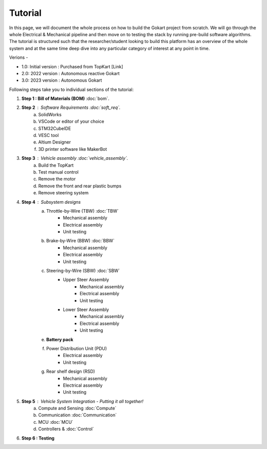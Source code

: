Tutorial
==============

In this page, we will document the whole process on how to build the Gokart project from scratch. We will go through the whole Electrical & Mechanical pipeline and then move on to testing the stack by running pre-build software algorithms.
The tutorial is structured such that the researcher/student looking to build this platform has an overview of the whole system and at the same time deep dive into any particular category of interest at any point in time.

Verions - 

* 1.0: Initial version : Purchased from TopKart [Link]
* 2.0: 2022 version : Autonomous reactive Gokart 
* 3.0: 2023 version : Autonomous Gokart 

Following steps take you to individual sections of the tutorial:

1. **Step 1 : Bill of Materials (BOM)** :doc:`bom`.
2. **Step 2** : Software Requirements :doc:`soft_req`.
    a. SolidWorks
    b. VSCode or editor of your choice
    c. STM32CubeIDE
    d. VESC tool
    e. Altium Designer
    f. 3D printer software like MakerBot
3. **Step 3** : Vehicle assembly :doc:`vehicle_assembly`.
    a. Build the TopKart
    b. Test manual control
    c. Remove the motor
    d. Remove the front and rear plastic bumps
    e. Remove steering system
4. **Step 4** : Subsystem designs 
    a. Throttle-by-Wire (TBW) :doc:`TBW`
        * Mechanical assembly
        * Electrical assembly
        * Unit testing
    b. Brake-by-Wire (BBW) :doc:`BBW`
        * Mechanical assembly
        * Electrical assembly
        * Unit testing
    c. Steering-by-Wire (SBW) :doc:`SBW`
        * Upper Steer Assembly 
            + Mechanical assembly
            + Electrical assembly
            + Unit testing
        * Lower Steer Assembly
            + Mechanical assembly
            + Electrical assembly
            + Unit testing
    e. **Battery pack**
    f. Power Distribution Unit (PDU)
        * Electrical assembly
        * Unit testing
    g. Rear shelf design (RSD)
        * Mechanical assembly
        * Electrical assembly
        * Unit testing

5. **Step 5** : Vehicle System Integration - Putting it all together!
    a. Compute and Sensing :doc:`Compute`
    b. Communication :doc:`Communication`
    c. MCU :doc:`MCU`
    d. Controllers  & :doc:`Control`

6. **Step 6 : Testing**
